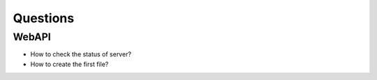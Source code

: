 .. -*- coding: utf-8 -*-

=========
Questions
=========

WebAPI
======

* How to check the status of server?
* How to create the first file?

